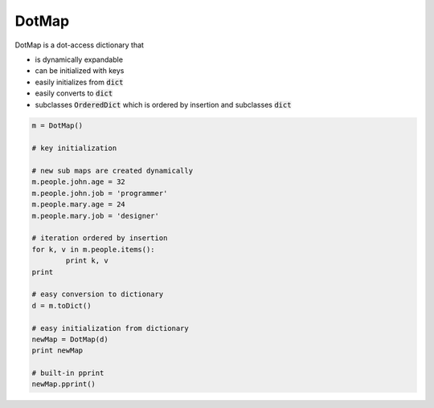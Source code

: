 ========
DotMap
========

DotMap is a dot-access dictionary that

* is dynamically expandable
* can be initialized with keys
* easily initializes from :code:`dict`
* easily converts to :code:`dict`
* subclasses :code:`OrderedDict` which is ordered by insertion and subclasses :code:`dict`

.. code-block:: python
	
	m = DotMap()

	# key initialization
	
	# new sub maps are created dynamically
	m.people.john.age = 32
	m.people.john.job = 'programmer'
	m.people.mary.age = 24
	m.people.mary.job = 'designer'

	# iteration ordered by insertion
	for k, v in m.people.items():
		print k, v
	print

	# easy conversion to dictionary
	d = m.toDict()

	# easy initialization from dictionary
	newMap = DotMap(d)
	print newMap

	# built-in pprint
	newMap.pprint()
